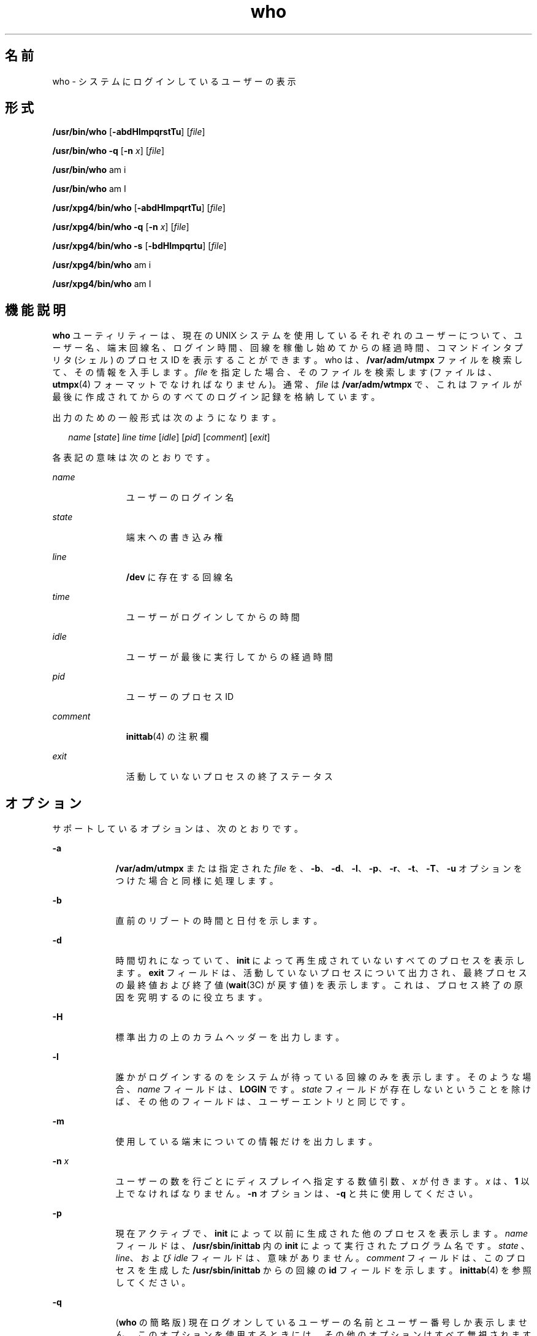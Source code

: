 '\" te
.\" Copyright 1989 AT&T
.\" Copyright (c) 2000, 2011, Oracle and/or its affiliates. All rights reserved.
.\" Portions Copyright (c) 1992, X/Open Company Limited All Rights Reserved
.\" Sun Microsystems, Inc. gratefully acknowledges The Open Group for permission to reproduce portions of its copyrighted documentation. Original documentation from The Open Group can be obtained online at http://www.opengroup.org/bookstore/.
.\" The Institute of Electrical and Electronics Engineers and The Open Group, have given us permission to reprint portions of their documentation. In the following statement, the phrase "this text" refers to portions of the system documentation. Portions of this text are reprinted and reproduced in electronic form in the Sun OS Reference Manual, from IEEE Std 1003.1, 2004 Edition, Standard for Information Technology -- Portable Operating System Interface (POSIX), The Open Group Base Specifications Issue 6, Copyright (C) 2001-2004 by the Institute of Electrical and Electronics Engineers, Inc and The Open Group. In the event of any discrepancy between these versions and the original IEEE and The Open Group Standard, the original IEEE and The Open Group Standard is the referee document. The original Standard can be obtained online at http://www.opengroup.org/unix/online.html. This notice shall appear on any product containing this material.
.TH who 1 "2011 年 3 月 29 日" "SunOS 5.11" "ユーザーコマンド"
.SH 名前
who \- システムにログインしているユーザーの表示
.SH 形式
.LP
.nf
\fB/usr/bin/who\fR [\fB-abdHlmpqrstTu\fR] [\fIfile\fR]
.fi

.LP
.nf
\fB/usr/bin/who\fR \fB-q\fR [\fB-n\fR \fIx\fR] [\fIfile\fR]
.fi

.LP
.nf
\fB/usr/bin/who\fR am i
.fi

.LP
.nf
\fB/usr/bin/who\fR am I
.fi

.LP
.nf
\fB/usr/xpg4/bin/who\fR [\fB-abdHlmpqrtTu\fR] [\fIfile\fR]
.fi

.LP
.nf
\fB/usr/xpg4/bin/who\fR \fB-q\fR [\fB-n\fR \fIx\fR] [\fIfile\fR]
.fi

.LP
.nf
\fB/usr/xpg4/bin/who\fR \fB-s\fR [\fB-bdHlmpqrtu\fR] [\fIfile\fR]
.fi

.LP
.nf
\fB/usr/xpg4/bin/who\fR am i
.fi

.LP
.nf
\fB/usr/xpg4/bin/who\fR am I
.fi

.SH 機能説明
.sp
.LP
\fBwho\fR ユーティリティーは、現在の UNIX システムを使用しているそれぞれのユーザーについて、ユーザー名、端末回線名、ログイン時間、回線を稼働し始めてからの経過時間、コマンドインタプリタ (シェル) のプロセス ID を表示することができます。who は、\fB/var/adm/utmpx\fR ファイルを検索して、その情報を入手します。\fIfile\fR を指定した場合、そのファイルを検索します (ファイルは、\fButmpx\fR(4) フォーマットでなければなりません)。通常、\fIfile\fR は \fB/var/adm/wtmpx\fR で、これはファイルが最後に作成されてからの すべてのログイン記録を格納しています。
.sp
.LP
出力のための一般形式は次のようになります。
.sp
.in +2
.nf
\fIname\fR [\fIstate\fR] \fIline time\fR [\fIidle\fR] [\fIpid\fR] [\fIcomment\fR] [\fIexit\fR]
.fi
.in -2
.sp

.sp
.LP
各表記の意味は次のとおりです。
.sp
.ne 2
.mk
.na
\fB\fIname\fR\fR
.ad
.RS 11n
.rt  
ユーザーのログイン名
.RE

.sp
.ne 2
.mk
.na
\fB\fIstate\fR\fR
.ad
.RS 11n
.rt  
端末への書き込み権
.RE

.sp
.ne 2
.mk
.na
\fB\fIline\fR \fR
.ad
.RS 11n
.rt  
\fB/dev\fR に存在する回線名
.RE

.sp
.ne 2
.mk
.na
\fB\fItime\fR\fR
.ad
.RS 11n
.rt  
ユーザーがログインしてからの時間
.RE

.sp
.ne 2
.mk
.na
\fB\fIidle\fR \fR
.ad
.RS 11n
.rt  
ユーザーが最後に実行してからの経過時間
.RE

.sp
.ne 2
.mk
.na
\fB\fIpid\fR \fR
.ad
.RS 11n
.rt  
ユーザーのプロセス ID
.RE

.sp
.ne 2
.mk
.na
\fB\fIcomment\fR\fR
.ad
.RS 11n
.rt  
\fBinittab\fR(4) の注釈欄
.RE

.sp
.ne 2
.mk
.na
\fB\fIexit\fR\fR
.ad
.RS 11n
.rt  
活動していないプロセスの終了ステータス
.RE

.SH オプション
.sp
.LP
サポートしているオプションは、次のとおりです。
.sp
.ne 2
.mk
.na
\fB\fB-a\fR\fR
.ad
.RS 9n
.rt  
\fB/var/adm/utmpx\fR または指定された \fIfile\fR を、\fB-b\fR、\fB-d\fR、\fB-l\fR、\fB-p\fR、\fB-r\fR、\fB-t\fR、\fB-T\fR、\fB-u\fR オプションをつけた場合と同様に処理します。
.RE

.sp
.ne 2
.mk
.na
\fB\fB-b\fR\fR
.ad
.RS 9n
.rt  
直前のリブートの時間と日付を示します。
.RE

.sp
.ne 2
.mk
.na
\fB\fB-d\fR\fR
.ad
.RS 9n
.rt  
時間切れになっていて、 \fBinit\fR によって再生成されていないすべてのプロセスを表示します。\fBexit\fR フィールドは、活動していないプロセスについて出力され、最終プロセスの最終値および終了値 (\fBwait\fR(3C) が戻す値) を表示します。これは、プロセス終了の原因を究明するのに役立ちます。
.RE

.sp
.ne 2
.mk
.na
\fB\fB-H\fR \fR
.ad
.RS 9n
.rt  
標準出力の上のカラムヘッダーを出力します。
.RE

.sp
.ne 2
.mk
.na
\fB\fB-l\fR\fR
.ad
.RS 9n
.rt  
誰かがログインするのをシステムが待っている 回線のみを表示します。そのような場合、 \fIname\fR フィールドは、\fBLOGIN\fR です。\fIstate\fR フィールドが存在しないということを除けば、 その他のフィールドは、ユーザーエントリと同じです。
.RE

.sp
.ne 2
.mk
.na
\fB\fB-m\fR\fR
.ad
.RS 9n
.rt  
使用している端末についての情報だけを出力します。
.RE

.sp
.ne 2
.mk
.na
\fB\fB-n\fR \fIx\fR \fR
.ad
.RS 9n
.rt  
ユーザーの数を行ごとにディスプレイへ指定する数値引数、 \fIx\fR が付きます。\fIx\fR は、\fB1\fR 以上でなければなりません。\fB-n\fR オプションは、\fB-q\fR と共に使用してください。
.RE

.sp
.ne 2
.mk
.na
\fB\fB-p\fR\fR
.ad
.RS 9n
.rt  
現在アクティブで、 \fBinit\fR によって以前に生成された他のプロセスを表示します。\fIname\fR フィールドは、 \fB/usr/sbin/inittab\fR 内の \fBinit\fR によって実行されたプログラム名です。 \fIstate\fR 、\fIline\fR、および \fIidle\fR フィールドは、意味がありません。\fIcomment\fR フィールドは、このプロセスを生成した \fB/usr/sbin/inittab\fR からの回線の \fBid\fR フィールドを示します。\fBinittab\fR(4) を参照してください。
.RE

.sp
.ne 2
.mk
.na
\fB\fB-q\fR\fR
.ad
.RS 9n
.rt  
(\fBwho\fR の簡略版) 現在ログオンしているユーザーの名前とユーザー番号しか表示しません。このオプションを使用するときには、その他のオプションはすべて無視されます。
.RE

.sp
.ne 2
.mk
.na
\fB\fB-r\fR\fR
.ad
.RS 9n
.rt  
このオプションは、 \fBinit\fR プロセスの現在の実行レベル (\fIrun-level\fR) を示します。
.RE

.sp
.ne 2
.mk
.na
\fB\fB-s\fR\fR
.ad
.RS 9n
.rt  
(デフォルト) \fIname\fR、\fIline\fR、および \fItime\fR のフィールドのみを表示します。
.RE

.SS "/usr/bin/who"
.sp
.ne 2
.mk
.na
\fB\fB-T\fR \fR
.ad
.RS 7n
.rt  
\fB-s\fR オプションと同じです。ただし \fIT\fR では、\fIstate\fR、\fIidle\fR 、\fIpid\fR、および comment フィールドが表示されます。\fIstate\fR は次に示す文字のどれか 1 つです。
.sp
.ne 2
.mk
.na
\fB\fB+\fR\fR
.ad
.RS 5n
.rt  
端末に他のユーザーの書き込みが可能である
.RE

.sp
.ne 2
.mk
.na
\fB\fB-\fR\fR
.ad
.RS 5n
.rt  
端末に他のユーザーの書き込みが可能でない
.RE

.sp
.ne 2
.mk
.na
\fB\fB?\fR\fR
.ad
.RS 5n
.rt  
端末の書き込みアクセス状態が判定できない
.RE

.RE

.SS "/usr/xpg4/bin/who"
.sp
.ne 2
.mk
.na
\fB\fB-T\fR \fR
.ad
.RS 7n
.rt  
\fB-s\fR オプションと同じです。ただし \fIT\fR では、 state フィールドが表示されます。\fIstate\fR はこのオプションの \fB/usr/bin/who\fR バージョンに表示されている文字のどれか 1 つです。\fB-u\fR オプションが \fB-T\fR と一緒に使用されている場合、 アイドル時間は前のフォーマットの 最後に追加されます。
.RE

.sp
.ne 2
.mk
.na
\fB\fB-t\fR\fR
.ad
.RS 7n
.rt  
\fBroot\fR による システムクロックの最後の変更 (\fBdate\fR ユーティリティーを使用) を示します。\fBsu\fR(1M) および \fBdate\fR(1) を参照してください。
.RE

.sp
.ne 2
.mk
.na
\fB\fB-u\fR\fR
.ad
.RS 7n
.rt  
現在ログイン中のユーザーのみを表示します。\fIname\fR は、ユーザーのログイン名です。\fIline\fR は回線名です。 \fB/dev\fR ディレクトリにあります。\fItime\fR は、ユーザーがログインした時間です。\fIidle\fR カラムは、ある特定の回線を最後に稼働し始めてからの 経過時間を意味します。ドット (\fB\&.\fR) は、端末がごく最近起動したことを認識しており、それが現在の入力であることを示します。24 時間以上が経過したり、ブート時間から回線が使用されていない場合は、エントリに \fBold\fR とマークされます。人が端末で操作しているかどうかを判別しようとするとき、 このフィールドが役に立ちます。\fIpid\fR は、ユーザーのシェルのプロセス ID です。\fIcomment\fR は、この回線に関連する注釈欄です。 \fB/usr/sbin/inittab\fR ( \fBinittab\fR(4) を参照) にあります。注釈欄には、どこに端末があるか、データセットの電話番号、 直結の場合は端末の型などについての情報を盛り込むことができます。
.RE

.SH オペランド
.sp
.LP
次のオペランドがサポートされています。
.sp
.ne 2
.mk
.na
\fB\fBam\fR \fBi\fR \fR
.ad
.br
.na
\fB\fBam\fR \fBI\fR \fR
.ad
.RS 9n
.rt  
C ロケールでは、起動したユーザーの出力に限られます。これは \fB-m\fR オプションと同じです。\fBam\fR と、\fBi\fR または \fBI\fR 引数は空白で区切らなければなりません。
.RE

.sp
.ne 2
.mk
.na
\fB\fIfile\fR\fR
.ad
.RS 9n
.rt  
\fBwho\fR がデフォルトで使用する、ログインしたユーザーのデータベースの代わりに使用するファイルのパス名を指定します。
.RE

.SH 環境
.sp
.LP
\fBwho\fR の実行に影響を与える次の環境変数についての詳細は、\fBenviron\fR(5) を参照してください。\fBLANG\fR、\fBLC_ALL\fR、\fBLC_CTYPE\fR、\fBLC_MESSAGES\fR、\fBLC_TIME\fR、および \fBNLSPATH\fR。
.SH 終了ステータス
.sp
.LP
次の終了ステータスが返されます。
.sp
.ne 2
.mk
.na
\fB\fB0\fR\fR
.ad
.RS 6n
.rt  
正常終了。
.RE

.sp
.ne 2
.mk
.na
\fB>\fB0\fR\fR
.ad
.RS 6n
.rt  
エラーが発生した。
.RE

.SH ファイル
.sp
.ne 2
.mk
.na
\fB\fB/usr/sbin/inittab\fR\fR
.ad
.RS 21n
.rt  
\fBinit\fR のスクリプト
.RE

.sp
.ne 2
.mk
.na
\fB\fB/var/adm/utmpx\fR \fR
.ad
.RS 21n
.rt  
現在のユーザーとアカウンティングの情報
.RE

.sp
.ne 2
.mk
.na
\fB\fB/var/adm/wtmp\fR \fR
.ad
.RS 21n
.rt  
記録されているユーザーとアカウンティングの情報
.RE

.SH 属性
.sp
.LP
属性についての詳細は、マニュアルページの \fBattributes\fR(5) を参照してください。
.SS "/usr/bin/who"
.sp

.sp
.TS
tab() box;
cw(2.75i) |cw(2.75i) 
lw(2.75i) |lw(2.75i) 
.
属性タイプ属性値
_
使用条件system/core-os
.TE

.SS "/usr/xpg4/bin/who"
.sp

.sp
.TS
tab() box;
cw(2.75i) |cw(2.75i) 
lw(2.75i) |lw(2.75i) 
.
属性タイプ属性値
_
使用条件system/xopen/xcu4
_
インタフェースの安定性確実
_
標準T{
\fBstandards\fR(5) を参照してください。
T}
.TE

.SH 関連項目
.sp
.LP
\fBdate\fR(1), \fBlogin\fR(1), \fBmesg\fR(1), \fBinit\fR(1M), \fBsu\fR(1M), \fBwait\fR(3C), \fBinittab\fR(4), \fButmpx\fR(4), \fBattributes\fR(5), \fBenviron\fR(5), \fBstandards\fR(5)
.SH 注意事項
.sp
.LP
\fBスーパーユーザーへの注意: \fR シャットダウン後のシングルユーザー状態において、 \fBwho\fR は、プロンプトを返します。理由は、\fB/var/adm/utmpx\fR がログイン時に更新され、シングルユーザー状態のログインがないと、\fBwho\fR がこの状態を正確に報告できないからです。しかし、\fBwho\fR \fBam i\fR は、正しい情報を返します。
